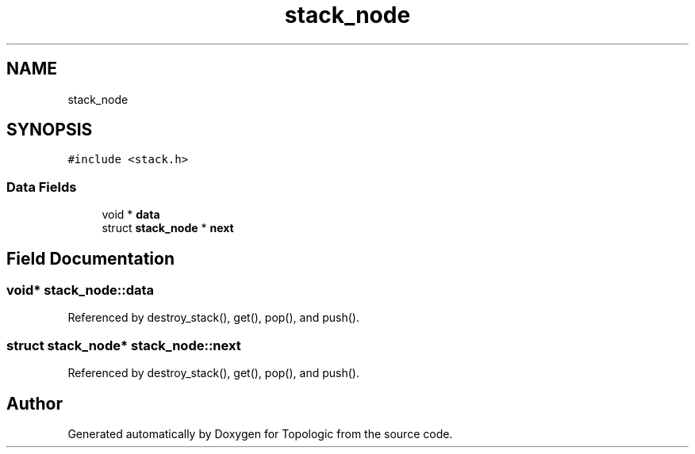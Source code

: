 .TH "stack_node" 3 "Mon Mar 15 2021" "Version 1.0.6" "Topologic" \" -*- nroff -*-
.ad l
.nh
.SH NAME
stack_node
.SH SYNOPSIS
.br
.PP
.PP
\fC#include <stack\&.h>\fP
.SS "Data Fields"

.in +1c
.ti -1c
.RI "void * \fBdata\fP"
.br
.ti -1c
.RI "struct \fBstack_node\fP * \fBnext\fP"
.br
.in -1c
.SH "Field Documentation"
.PP 
.SS "void* stack_node::data"

.PP
Referenced by destroy_stack(), get(), pop(), and push()\&.
.SS "struct \fBstack_node\fP* stack_node::next"

.PP
Referenced by destroy_stack(), get(), pop(), and push()\&.

.SH "Author"
.PP 
Generated automatically by Doxygen for Topologic from the source code\&.

